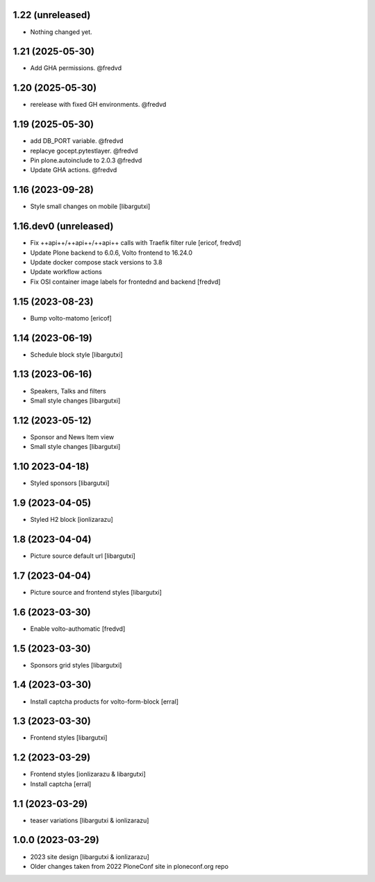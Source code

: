 1.22 (unreleased)
-----------------

- Nothing changed yet.


1.21 (2025-05-30)
-----------------

- Add GHA permissions. @fredvd


1.20 (2025-05-30)
-----------------

- rerelease with fixed GH environments. @fredvd

1.19 (2025-05-30)
-----------------

- add DB_PORT variable. @fredvd
- replacye gocept.pytestlayer. @fredvd
- Pin plone.autoinclude to 2.0.3 @fredvd
- Update GHA actions. @fredvd

1.16 (2023-09-28)
-----------------

- Style small changes on mobile
  [libargutxi]


1.16.dev0 (unreleased)
-----------------------

- Fix ++api++/++api++/++api++ calls with Traefik filter rule
  [ericof, fredvd]

- Update Plone backend to 6.0.6, Volto frontend to 16.24.0
- Update docker compose stack versions to 3.8
- Update workflow actions
- Fix OSI container image labels for frontednd and backend
  [fredvd]


1.15 (2023-08-23)
-----------------

- Bump volto-matomo
  [ericof]

1.14 (2023-06-19)
-----------------

- Schedule block style
  [libargutxi]

1.13 (2023-06-16)
-----------------

- Speakers, Talks and filters
- Small style changes
  [libargutxi]

1.12 (2023-05-12)
-----------------

- Sponsor and News Item view
- Small style changes
  [libargutxi]

1.10 2023-04-18)
----------------

- Styled sponsors
  [libargutxi]

1.9 (2023-04-05)
----------------

- Styled H2 block
  [ionlizarazu]

1.8 (2023-04-04)
----------------

- Picture source default url
  [libargutxi]

1.7 (2023-04-04)
----------------

- Picture source and frontend styles
  [libargutxi]

1.6 (2023-03-30)
----------------

- Enable volto-authomatic
  [fredvd]

1.5 (2023-03-30)
----------------

- Sponsors grid styles
  [libargutxi]

1.4 (2023-03-30)
----------------

- Install captcha products for volto-form-block
  [erral]

1.3 (2023-03-30)
----------------

- Frontend styles
  [libargutxi]

1.2 (2023-03-29)
----------------

- Frontend styles
  [ionlizarazu & libargutxi]

- Install captcha
  [erral]

1.1 (2023-03-29)
----------------

- teaser variations
  [libargutxi & ionlizarazu]

1.0.0 (2023-03-29)
------------------

- 2023 site design
  [libargutxi & ionlizarazu]

- Older changes taken from 2022 PloneConf site in ploneconf.org repo
